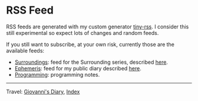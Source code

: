 #+startup: content indent

* RSS Feed
#+INDEX: Giovanni's Diary!Feeds

RSS feeds are generated with my custom generator [[https://github.com/San7o/tiny-rss][tiny-rss]].
I consider this still experimental so expect lots of changes and random
feeds.

If you still want to subscribe, at your own risk, currently those are
the available feeds:
- [[file:feeds/feedSurroundings.rss][Surroundings]]: feed for the Surrounding series, described [[file:reading/surroundings/surroundings.org][here]].
- [[file:feeds/feedEphemeris.rss][Ephemeris]]: feed for my public diary described [[file:ephemeris/ephemeris.org][here]].
- [[file:./feeds/feedProgramming.rss][Programming]]: programming notes.
  
-----

Travel: [[file:index.org][Giovanni's Diary]], [[file:theindex.org][Index]]
